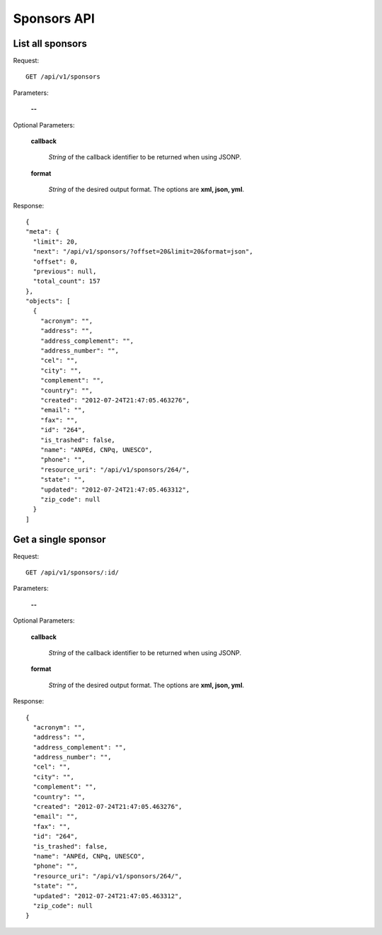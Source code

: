 Sponsors API
============

List all sponsors
-----------------

Request::

  GET /api/v1/sponsors

Parameters:

  **--**

Optional Parameters:

  **callback**

    *String* of the callback identifier to be returned when using JSONP.

  **format**

    *String* of the desired output format. The options are **xml, json,
    yml**.

Response::

  {
  "meta": {
    "limit": 20,
    "next": "/api/v1/sponsors/?offset=20&limit=20&format=json",
    "offset": 0,
    "previous": null,
    "total_count": 157
  },
  "objects": [
    {
      "acronym": "",
      "address": "",
      "address_complement": "",
      "address_number": "",
      "cel": "",
      "city": "",
      "complement": "",
      "country": "",
      "created": "2012-07-24T21:47:05.463276",
      "email": "",
      "fax": "",
      "id": "264",
      "is_trashed": false,
      "name": "ANPEd, CNPq, UNESCO",
      "phone": "",
      "resource_uri": "/api/v1/sponsors/264/",
      "state": "",
      "updated": "2012-07-24T21:47:05.463312",
      "zip_code": null
    }
  ]


Get a single sponsor
--------------------

Request::

  GET /api/v1/sponsors/:id/

Parameters:

  **--**

Optional Parameters:

  **callback**

    *String* of the callback identifier to be returned when using JSONP.

  **format**

    *String* of the desired output format. The options are **xml, json,
    yml**.

Response::

  {
    "acronym": "",
    "address": "",
    "address_complement": "",
    "address_number": "",
    "cel": "",
    "city": "",
    "complement": "",
    "country": "",
    "created": "2012-07-24T21:47:05.463276",
    "email": "",
    "fax": "",
    "id": "264",
    "is_trashed": false,
    "name": "ANPEd, CNPq, UNESCO",
    "phone": "",
    "resource_uri": "/api/v1/sponsors/264/",
    "state": "",
    "updated": "2012-07-24T21:47:05.463312",
    "zip_code": null
  }
